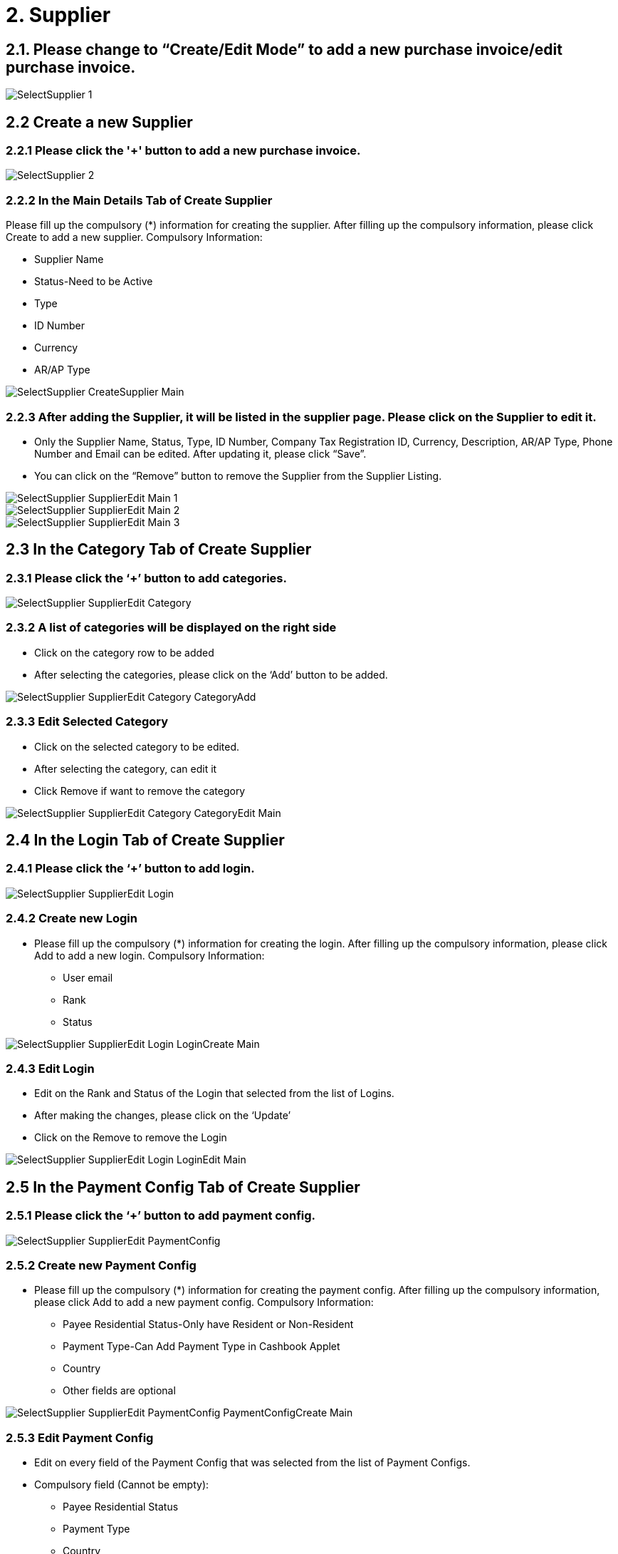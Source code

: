 [#h3_internal_purchase_invoice_applet_supplier]
= 2. Supplier

== 2.1. Please change to “Create/Edit Mode” to add a new purchase invoice/edit purchase invoice.

image::SelectSupplier-1.png[align="center"]

== 2.2 Create a new Supplier
=== 2.2.1 Please click the '+' button to add a new purchase invoice.

image::SelectSupplier-2.png[align="center"]

=== 2.2.2 In the Main Details Tab of Create Supplier

Please fill up the compulsory (*) information for creating the supplier. After filling up the compulsory information, please click Create to add a new supplier. Compulsory Information:

* Supplier Name
* Status-Need to be Active
* Type
* ID Number
* Currency
* AR/AP Type

image::SelectSupplier-CreateSupplier-Main.png[align="center"]

=== 2.2.3 After adding the Supplier, it will be listed in the supplier page. Please click on the Supplier to edit it.

* Only the Supplier Name, Status, Type, ID Number, Company Tax Registration ID, Currency, Description, AR/AP Type, Phone 
Number and Email can be edited. After updating it, please click “Save”.

* You can click on the “Remove” button to remove the Supplier from the Supplier Listing.

image::SelectSupplier-SupplierEdit-Main-1.png[align="center"]
image::SelectSupplier-SupplierEdit-Main-2.png[align="center"]
image::SelectSupplier-SupplierEdit-Main-3.png[align="center"]

== 2.3 In the Category Tab of Create Supplier
=== 2.3.1 Please click the ‘+’ button to add categories.

image::SelectSupplier-SupplierEdit-Category.png[align="center"]

=== 2.3.2 A list of categories will be displayed on the right side
* Click on the category row to be added
* After selecting the categories, please click on the ‘Add’ button to be added.

image::SelectSupplier-SupplierEdit-Category-CategoryAdd.png[align="center"]

=== 2.3.3 Edit Selected Category

* Click on the selected category to be edited.
* After selecting the category, can edit it
* Click Remove if want to remove the category

image::SelectSupplier-SupplierEdit-Category-CategoryEdit-Main.png[align="center"]

== 2.4 In the Login Tab of Create Supplier
=== 2.4.1 Please click the ‘+’ button to add login.

image::SelectSupplier-SupplierEdit-Login.png[align="center"]

=== 2.4.2 Create new Login

* Please fill up the compulsory (*) information for creating the login. After filling up the compulsory information, please click Add to add a new login. Compulsory Information: 

** User email
** Rank
** Status

image::SelectSupplier-SupplierEdit-Login-LoginCreate-Main.png[align="center"]

=== 2.4.3 Edit Login

* Edit on the Rank and Status of the Login that selected from the list of Logins.

* After making the changes, please click on the ‘Update’

* Click on the Remove to remove the Login

image::SelectSupplier-SupplierEdit-Login-LoginEdit-Main.png[align="center"]

== 2.5 In the Payment Config Tab of Create Supplier
=== 2.5.1 Please click the ‘+’ button to add payment config.

image::SelectSupplier-SupplierEdit-PaymentConfig.png[align="center"]

=== 2.5.2 Create new Payment Config

* Please fill up the compulsory (*) information for creating the payment config. After filling up the compulsory information, please click Add to add a new payment config. Compulsory Information: 

** Payee Residential Status-Only have Resident or Non-Resident
** Payment Type-Can Add Payment Type in Cashbook Applet
** Country
** Other fields are optional

image::SelectSupplier-SupplierEdit-PaymentConfig-PaymentConfigCreate-Main.png[align="center"]

=== 2.5.3 Edit Payment Config

* Edit on every field of the Payment Config that was selected from the list of Payment Configs.
* Compulsory field (Cannot be empty): 
** Payee Residential Status
** Payment Type
** Country
* After making the changes, please click on the ‘Update’
* Click on the Remove button to remove the payment config

image::SelectSupplier-SupplierEdit-PaymentConfig-PaymentConfigEdit-Main-1.png[align="center"]
image::SelectSupplier-SupplierEdit-PaymentConfig-PaymentConfigEdit-Main-2.png[align="center"]

== 2.6 In the Tax Tab of Create Supplier
=== 2.6.1 Please click the ‘+’ button to add tax.

image::SelectSupplier-SupplierEdit-Tax.png[align="center"]

=== 2.6.2 Create new Tax

* Please fill up all the information for creating the tax. After filling up all the information, please click Add to add a new tax. Compulsory Information: 

** Country
** Tax Type-Show based on the Country selected
** Tax Code-Show based on the Tax Type selected
** Tax Rate-Auto show based on the Tax Code selected
** Tax Option-Have Include Tax and Exclude Tax Options

image::SelectSupplier-SupplierEdit-Tax-TaxCreate-Main.png[align="center"]

=== 2.6.3 Edit Tax

* Edit on every field of the Tax that was selected from the list of Taxes.
* Click on the Remove button to remove the tax

image::SelectSupplier-SupplierEdit-Tax-TaxEdit-Main.png[align="center"]

== 2.7 In the Address Tab of Create Supplier
=== 2.7.1 Please click the ‘+’ button to add Address.

image::SelectSupplier-SupplierEdit-Address.png[align="center"]

=== 2.7.2 Create new Address

* Please fill up the compulsory(*) information for creating the Address. After filling up the compulsory(*) information, please click Add to add a new Address. Compulsory Information: 

** Address Name
** Address Type
** Address Line 1
** Country
** State
** City
** Postcode
** Other Fields are optional

* Tick on ‘Set as default’ for future default use.

image::SelectSupplier-SupplierEdit-Address-AddressCreate-Main-1.png[align="center"]
image::SelectSupplier-SupplierEdit-Address-AddressCreate-Main-2.png[align="center"]

=== 2.7.3 Edit Address

* Edit on every field of the Address that was selected from the list of Address.
* After making the changes, please click on the ‘Update’
* Click on the Remove button to remove the Address
* Can click on “Set as default” for default address

image::SelectSupplier-SupplierEdit-Address-AddressEdit-Main-1.png[align="center"]
image::SelectSupplier-SupplierEdit-Address-AddressEdit-Main-2.png[align="center"]

== 2.8 In the Contact Tab of Create Supplier
=== 2.8.1 Please click the ‘+’ button to add Contact.

image::SelectSupplier-SupplierEdit-Contact.png[align="center"]

=== 2.8.2 Create new Contact
* Please fill up the compulsory(*) information for creating the Contact. After filling up the compulsory(*) information, please click Add to add a new Contact. Compulsory Information: 

** Contact Name
** Contact ID
** Designation/Position
** Mobile No
** Other Fields are optional

image::SelectSupplier-SupplierEdit-Contact-ContactCreate-Main.png[align="center"]

=== 2.8.3 Edit Contact

* Edit on every field of the Contact that was selected from the list of Contacts.
* After making the changes, please click on the ‘Update’
* Click on the Remove button to remove the Contact

image::SelectSupplier-SupplierEdit-Contact-ContactEdit-Main-1.png[align="center"]
image::SelectSupplier-SupplierEdit-Contact-ContactEdit-Main-2.png[align="center"]

== 2.9 In the Branch Tab of Create Supplier
=== 2.9.1 Please click the ‘+’ button to add Branch.

image::SelectSupplier-SupplierEdit-Branch.png[align="center"]

=== 2.9.2 Add new Branch

* Please fill up the compulsory(*) information for adding the Branch. After filling up the compulsory(*) information, please click Add to add a new Branch. Compulsory Information: 

** Branch Name
** Branch Code
** Other Fields are optional

image::SelectSupplier-SupplierEdit-Branch-BranchCreate-Main.png[align="center"]

=== 2.9.3 Edit Branch

* Edit on every field of the Branch that was selected from the list of Branches.
* After making the changes, please click on the ‘Update’
* Click on the Remove button to remove the Branch

image::SelectSupplier-SupplierEdit-Branch-BranchEdit-Main.png[align="center"]

== 2.10 In the Company Linking Tab of Create Supplier
=== 2.10.1 Please click the ‘+’ button to add Company Linking.

image::SelectSupplier-SupplierEdit-CompanyLinking.png[align="center"]


=== 2.10.2 Add Company

* Please tick the company row for adding the Branch. After selecting the companies, please click Add to add the Companies. 

image::SelectSupplier-SupplierEdit-CompanyLinking-SelectCompany-Main.png[align="center"]

=== 2.10.3 Edit Company Details

* Edit on every field of the Company that was selected from the list of Companies.

* After making the changes, please click on the ‘Update’

* Click on the Remove button to remove the Company

image::SelectSupplier-SupplierEdit-CompanyLinking-CompanyDetails-Main.png[align="center"]

== 2.11 In the Item Pricing Tab of Create Supplier
=== 2.11.1 List of Item Pricing

* Show Item Code, Item Name, Supplier Item Code, Supplier Item Name.

image::SelectSupplier-SupplierEdit-ItemPricing.png[align="center"]

== 2.12 In the Remark Tab of Create Supplier
=== 2.12.1 Fill in the Remark which is optional

image::SelectSupplier-SupplierEdit-Remark.png[align="center"]
